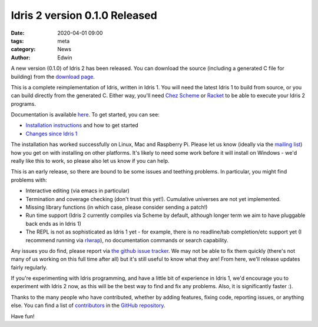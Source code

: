 Idris 2 version 0.1.0 Released
##############################

:date: 2020-04-01 09:00
:tags: meta
:category: News
:author: Edwin

A new version (0.1.0) of Idris 2 has been released. You can download the
source (including a generated C file for building) from the
`download page <{filename}../pages/download.rst>`_.

This is a complete reimplementation of Idris, written in Idris 1. You will
need the latest Idris 1 to build from source, or you can build directly
from the generated C.  Either way, you'll need `Chez Scheme <https://www.scheme.com/>`_ or `Racket
<https://racket-lang.org>`_ to be able to execute your Idris 2 programs.

Documentation is available `here <https://idris2.readthedocs.org/>`_.
To get started, you can see:

* `Installation instructions <https://idris2.readthedocs.io/en/latest/tutorial/starting.html>`_
  and how to get started
* `Changes since Idris 1 <https://idris2.readthedocs.io/en/latest/updates/updates.html>`_

The installation has worked successfully on Linux, Mac and Raspberry Pi.  Please
let us know (ideally via the `mailing list
<{filename}../pages/community.rst>`_) how you get on with installing on
other platforms. It's likely to need some work before it will install on
Windows - we'd really like this to work, so please also let us know if you can
help.

This is an early release, so there are bound to be some issues and
teething problems. In particular, you might find problems with:

* Interactive editing (via emacs in particular)
* Termination and coverage checking (don't trust this yet!). Cumulative
  universes are not yet implemented.
* Missing library functions (in which case, please consider sending a patch!)
* Run time support (Idris 2 currently compiles via Scheme by default, although
  longer term we aim to have pluggable back ends as in Idris 1)
* The REPL is not as sophisticated as Idris 1 yet - for example, there is no readline/tab completion/etc support
  yet (I recommend running via `rlwrap <https://linux.die.net/man/1/rlwrap>`_), no
  documentation commands or search capability.

Any issues you do find, please report via `the github issue tracker <https://github.com/edwinb/Idris2/issues>`_.
We may not be able to fix them quickly (there's not many of us working on
this full time after all) but it's still useful to know what they are!
From here, we'll release updates fairly regularly.

If you're experimenting with Idris programming, and have a little bit of
experience in Idris 1, we'd encourage you to experiment with Idris 2 now,
as this will be the best way to find and fix any problems. Also, it is
significantly faster :).

Thanks to the many people who have contributed, whether by adding features,
fixing code, reporting issues, or anything else. You can find a list of
`contributors <https://github.com/edwinb/Idris2/blob/master/CONTRIBUTORS>`_
in the `GitHub repository <https://github.com/edwinb/Idris2>`_.

Have fun!
